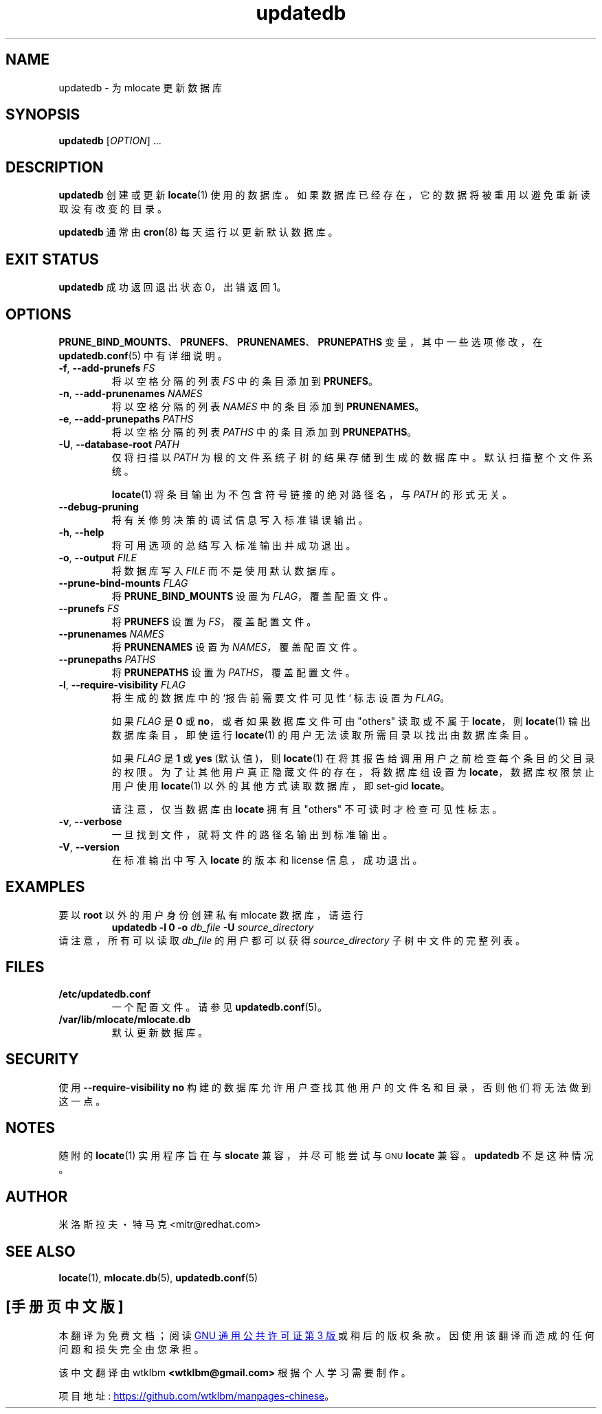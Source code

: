 .\" -*- coding: UTF-8 -*-
.\" A man page for updatedb(8). -*- nroff -*-
.\"
.\" Copyright (C) 2005, 2007, 2008 Red Hat, Inc. All rights reserved.
.\"
.\" This copyrighted material is made available to anyone wishing to use,
.\" modify, copy, or redistribute it subject to the terms and conditions of the
.\" GNU General Public License v.2.
.\"
.\" This program is distributed in the hope that it will be useful, but WITHOUT
.\" ANY WARRANTY; without even the implied warranty of MERCHANTABILITY or
.\" FITNESS FOR A PARTICULAR PURPOSE. See the GNU General Public License for
.\" more details.
.\"
.\" You should have received a copy of the GNU General Public License along
.\" with this program; if not, write to the Free Software Foundation, Inc.,
.\" 51 Franklin Street, Fifth Floor, Boston, MA 02110-1301, USA.
.\"
.\" Author: Miloslav Trmac <mitr@redhat.com>
.\"*******************************************************************
.\"
.\" This file was generated with po4a. Translate the source file.
.\"
.\"*******************************************************************
.TH updatedb 8 "Jun 2008" mlocate 

.SH NAME
updatedb \- 为 mlocate 更新数据库

.SH SYNOPSIS

\fBupdatedb\fP [\fIOPTION\fP] ...

.SH DESCRIPTION
\fBupdatedb\fP 创建或更新 \fBlocate\fP(1) 使用的数据库。 如果数据库已经存在，它的数据将被重用以避免重新读取没有改变的目录。

\fBupdatedb\fP 通常由 \fBcron\fP(8) 每天运行以更新默认数据库。

.SH "EXIT STATUS"
\fBupdatedb\fP 成功返回退出状态 0，出错返回 1。

.SH OPTIONS
\fBPRUNE_BIND_MOUNTS\fP、\fBPRUNEFS\fP、\fBPRUNENAMES\fP、\fBPRUNEPATHS\fP 变量，其中一些选项修改，在
\fBupdatedb.conf\fP(5) 中有详细说明。

.TP 
\fB\-f\fP, \fB\-\-add\-prunefs \fP\fIFS\fP
将以空格分隔的列表 \fIFS\fP 中的条目添加到 \fBPRUNEFS\fP。

.TP 
\fB\-n\fP, \fB\-\-add\-prunenames \fP\fINAMES\fP
将以空格分隔的列表 \fINAMES\fP 中的条目添加到 \fBPRUNENAMES\fP。

.TP 
\fB\-e\fP, \fB\-\-add\-prunepaths \fP\fIPATHS\fP
将以空格分隔的列表 \fIPATHS\fP 中的条目添加到 \fBPRUNEPATHS\fP。

.TP 
\fB\-U\fP, \fB\-\-database\-root\fP \fIPATH\fP
仅将扫描以 \fIPATH\fP 为根的文件系统子树的结果存储到生成的数据库中。 默认扫描整个文件系统。

\fBlocate\fP(1) 将条目输出为不包含符号链接的绝对路径名，与 \fIPATH\fP 的形式无关。

.TP 
\fB\-\-debug\-pruning\fP
将有关修剪决策的调试信息写入标准错误输出。

.TP 
\fB\-h\fP, \fB\-\-help\fP
将可用选项的总结写入标准输出并成功退出。

.TP 
\fB\-o\fP, \fB\-\-output\fP \fIFILE\fP
将数据库写入 \fIFILE\fP 而不是使用默认数据库。

.TP 
\fB\-\-prune\-bind\-mounts\fP \fIFLAG\fP
将 \fBPRUNE_BIND_MOUNTS\fP 设置为 \fIFLAG\fP，覆盖配置文件。

.TP 
\fB\-\-prunefs\fP \fIFS\fP
将 \fBPRUNEFS\fP 设置为 \fIFS\fP，覆盖配置文件。

.TP 
\fB\-\-prunenames\fP \fINAMES\fP
将 \fBPRUNENAMES\fP 设置为 \fINAMES\fP，覆盖配置文件。

.TP 
\fB\-\-prunepaths\fP \fIPATHS\fP
将 \fBPRUNEPATHS\fP 设置为 \fIPATHS\fP，覆盖配置文件。

.TP 
\fB\-l\fP, \fB\-\-require\-visibility\fP \fIFLAG\fP
将生成的数据库中的 `报告前需要文件可见性` 标志设置为 \fIFLAG\fP。

如果 \fIFLAG\fP 是 \fB0\fP 或 \fBno\fP，或者如果数据库文件可由 "others" 读取或不属于 \fBlocate\fP，则
\fBlocate\fP(1) 输出数据库条目，即使运行 \fBlocate\fP(1) 的用户无法读取所需目录以找出由数据库条目。

如果 \fIFLAG\fP 是 \fB1\fP 或 \fByes\fP (默认值)，则 \fBlocate\fP(1) 在将其报告给调用用户之前检查每个条目的父目录的权限。
为了让其他用户真正隐藏文件的存在，将数据库组设置为 \fBlocate\fP，数据库权限禁止用户使用 \fBlocate\fP(1) 以外的其他方式读取数据库，即
set\-gid \fBlocate\fP。

请注意，仅当数据库由 \fBlocate\fP 拥有且 "others" 不可读时才检查可见性标志。

.TP 
\fB\-v\fP, \fB\-\-verbose\fP
一旦找到文件，就将文件的路径名输出到标准输出。

.TP 
\fB\-V\fP, \fB\-\-version\fP
在标准输出中写入 \fBlocate\fP 的版本和 license 信息，成功退出。

.SH EXAMPLES
要以 \fBroot\fP 以外的用户身份创建私有 mlocate 数据库，请运行
.RS
\fBupdatedb \-l 0 \-o\fP \fIdb_file\fP \fB\-U\fP \fIsource_directory\fP
.RE
请注意，所有可以读取 \fIdb_file\fP 的用户都可以获得 \fIsource_directory\fP 子树中文件的完整列表。

.SH FILES
.TP 
\fB/etc/updatedb.conf\fP
一个配置文件。 请参见 \fBupdatedb.conf\fP(5)。

.TP 
\fB/var/lib/mlocate/mlocate.db\fP
默认更新数据库。

.SH SECURITY
使用 \fB\-\-require\-visibility no\fP 构建的数据库允许用户查找其他用户的文件名和目录，否则他们将无法做到这一点。

.SH NOTES
随附的 \fBlocate\fP(1) 实用程序旨在与 \fBslocate\fP 兼容，并尽可能尝试与
.SM GNU
\fBlocate\fP 兼容。
\fBupdatedb\fP 不是这种情况。

.SH AUTHOR
米洛斯拉夫・特马克 <mitr@redhat.com>

.SH "SEE ALSO"
\fBlocate\fP(1), \fBmlocate.db\fP(5), \fBupdatedb.conf\fP(5)
.PP
.SH [手册页中文版]
.PP
本翻译为免费文档；阅读
.UR https://www.gnu.org/licenses/gpl-3.0.html
GNU 通用公共许可证第 3 版
.UE
或稍后的版权条款。因使用该翻译而造成的任何问题和损失完全由您承担。
.PP
该中文翻译由 wtklbm
.B <wtklbm@gmail.com>
根据个人学习需要制作。
.PP
项目地址:
.UR \fBhttps://github.com/wtklbm/manpages-chinese\fR
.ME 。
